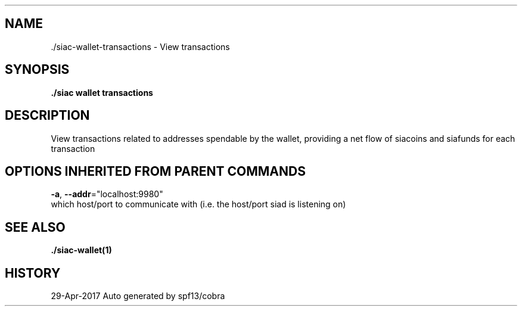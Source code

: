 .TH "./SIAC\-WALLET\-TRANSACTIONS" "1" "Apr 2017" "Auto generated by spf13/cobra" "siac Manual" 
.nh
.ad l


.SH NAME
.PP
\&./siac\-\&wallet\-\&transactions \- View transactions


.SH SYNOPSIS
.PP
\fB\&./siac wallet transactions\fP


.SH DESCRIPTION
.PP
View transactions related to addresses spendable by the wallet, providing a net flow of siacoins and siafunds for each transaction


.SH OPTIONS INHERITED FROM PARENT COMMANDS
.PP
\fB\-a\fP, \fB\-\-addr\fP="localhost:9980"
    which host/port to communicate with (i.e. the host/port siad is listening on)


.SH SEE ALSO
.PP
\fB\&./siac\-\&wallet(1)\fP


.SH HISTORY
.PP
29\-Apr\-2017 Auto generated by spf13/cobra
